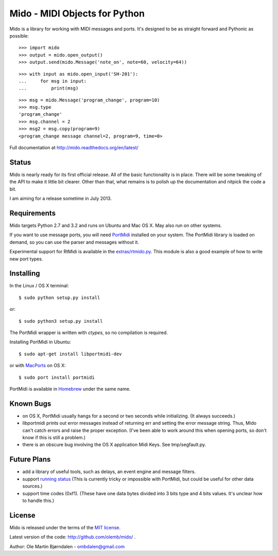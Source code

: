 Mido - MIDI Objects for Python
===============================

Mido is a library for working with MIDI messages and ports. It's
designed to be as straight forward and Pythonic as possible::

    >>> import mido
    >>> output = mido.open_output()
    >>> output.send(mido.Message('note_on', note=60, velocity=64))

::

    >>> with input as mido.open_input('SH-201'):
    ...     for msg in input:
    ...         print(msg)

::

    >>> msg = mido.Message('program_change', program=10)
    >>> msg.type
    'program_change'
    >>> msg.channel = 2
    >>> msg2 = msg.copy(program=9)
    <program_change message channel=2, program=9, time=0>

Full documentation at http://mido.readthedocs.org/en/latest/


Status
-------

Mido is nearly ready for its first official release. All of the basic
functionality is in place. There will be some tweaking of the API to
make it little bit clearer. Other than that, what remains is to polish
up the documentation and nitpick the code a bit.

I am aiming for a release sometime in July 2013.


Requirements
-------------

Mido targets Python 2.7 and 3.2 and runs on Ubuntu and Mac OS X. May
also run on other systems.

If you want to use message ports, you will need `PortMidi
<http://sourceforge.net/p/portmedia/wiki/portmidi/>`_ installed on
your system. The PortMidi library is loaded on demand, so you can use the parser and messages without it.

Experimental support for RtMidi is available in the
`<extras/rtmido.py>`_. This module is also a good example of how to
write new port types.


Installing
-----------

In the Linux / OS X terminal::

    $ sudo python setup.py install

or::

    $ sudo python3 setup.py install

The PortMidi wrapper is written with `ctypes`, so no compilation is
required.

Installing PortMidi in Ubuntu::

    $ sudo apt-get install libportmidi-dev

or with `MacPorts <http://www.macports.org/>`_ on OS X::

    $ sudo port install portmidi

PortMidi is available in `Homebrew <http://mxcl.github.io/homebrew/>`_
under the same name.


Known Bugs
-----------

* on OS X, PortMidi usually hangs for a second or two seconds while
  initializing. (It always succeeds.)

* libportmidi prints out error messages instead of returning err and
  setting the error message string. Thus, Mido can't catch errors and
  raise the proper exception. (I've been able to work around this when
  opening ports, so don't know if this is still a problem.)

* there is an obscure bug involving the OS X application Midi Keys.
  See tmp/segfault.py.


Future Plans
-------------

* add a library of useful tools, such as delays, an event engine and
  message filters.

* support `running status
  <http://www.blitter.com/~russtopia/MIDI/~jglatt/tech/midispec/run.htm>`_
  (This is currently tricky or impossible with PortMidi, but could be
  useful for other data sources.)

* support time codes (0xf1). (These have one data bytes divided into 3
  bits type and 4 bits values. It's unclear how to handle this.)


License
--------

Mido is released under the terms of the `MIT license
<http://en.wikipedia.org/wiki/MIT_License>`_.

Latest version of the code: http://github.com/olemb/mido/ .

Author: Ole Martin Bjørndalen - ombdalen@gmail.com
